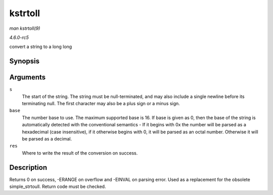 .. -*- coding: utf-8; mode: rst -*-

.. _API-kstrtoll:

========
kstrtoll
========

*man kstrtoll(9)*

*4.6.0-rc5*

convert a string to a long long


Synopsis
========

.. c:function:: int kstrtoll( const char * s, unsigned int base, long long * res )

Arguments
=========

``s``
    The start of the string. The string must be null-terminated, and may
    also include a single newline before its terminating null. The first
    character may also be a plus sign or a minus sign.

``base``
    The number base to use. The maximum supported base is 16. If base is
    given as 0, then the base of the string is automatically detected
    with the conventional semantics - If it begins with 0x the number
    will be parsed as a hexadecimal (case insensitive), if it otherwise
    begins with 0, it will be parsed as an octal number. Otherwise it
    will be parsed as a decimal.

``res``
    Where to write the result of the conversion on success.


Description
===========

Returns 0 on success, -ERANGE on overflow and -EINVAL on parsing error.
Used as a replacement for the obsolete simple_strtoull. Return code
must be checked.


.. ------------------------------------------------------------------------------
.. This file was automatically converted from DocBook-XML with the dbxml
.. library (https://github.com/return42/sphkerneldoc). The origin XML comes
.. from the linux kernel, refer to:
..
.. * https://github.com/torvalds/linux/tree/master/Documentation/DocBook
.. ------------------------------------------------------------------------------
